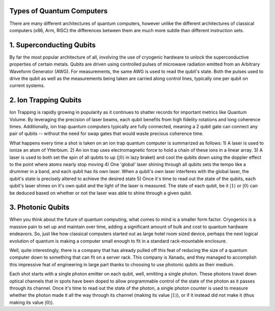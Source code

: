 Types of Quantum Computers
==========================
There are many different architectures of quantum computers, however unlike
the different architectures of classical computers (x86, Arm, RISC) the differences
between them are much more subtle than different instruction sets.

1. Superconducting Qubits
=========================
By far the most popular architecture of all, involving the use of cryogenic
hardware to unlock the superconductive properties of certain metals. Qubits
are driven using controlled pulses of microwave radiation emitted from an
Arbitrary Waveform Generator (AWG). For measurements, the same AWG is used
to read the qubit's state. Both the pulses used to drive the qubit as well
as the measurements being taken are carried along control lines, typically
one per qubit on current systems.

2. Ion Trapping Qubits
======================
Ion Trapping is rapidly growing in popularity as it continues to shatter records
for important metrics like Quantum Volume. By leveraging the precision of laser
beams, each qubit benefits from high fidelity rotations and long coherence times.
Additionally, ion trap quantum computers typically are fully connected, meaning
a 2 qubit gate can connect any pair of qubits -- without the need for swap gates
that would waste precious coherence time.

What happens every time a shot is taken on an ion trap quantum computer is summarized
as follows:
1) A laser is used to ionize an atom of Ytterbium.
2) An ion trap uses electromagnetic force to hold a chain of these ions in a linear array.
3) A laser is used to both set the spin of all qubits to up (:math:`|0\rangle` in lazy braket) and cool the qubits down using the doppler effect to the point where atoms nearly stop moving
4) One 'global' laser shining through all qubits sets the tempo like a drummer in a band, and each qubit has its own laser. When a qubit's own laser interferes with the global laser, the qubit's state is precisely altered to achieve the desired state
5) Once it's time to read out the state of the qubits, each qubit's laser shines on it's own qubit and the light of the laser is measured. The state of each qubit, be it :math:`|1\rangle` or :math:`|0\rangle` can be deduced based on whether or not the laser was able to shine through a given qubit.

3. Photonic Qubits
==================
When you think about the future of quantum computing, what comes to mind is a smaller
form factor. Cryogenics is a massive pain to set up and maintain over time, adding
a significant amount of bulk and cost to quantum hardware endeavors. So, just like
how classical computers started out as large hotel room sized device, perhaps
the next logical evolution of quantum is making a computer small enough to fit in
a standard rack-mountable enclosure.

Well, quite interestingly, there is a company that has already pulled off this feat
of reducing the size of a quantum computer down to something that can fit on a server
rack. This company is Xanadu, and they managed to accomplish this impressive feat of
engineering in large part thanks to choosing to use photonic qubits as their medium.

Each shot starts with a single photon emitter on each qubit, well, emitting a single
photon. These photons travel down optical channels that in spots have been doped to
allow programmable control of the state of the photon as it passes through its channel.
Once it's time to read out the state of the photon, a single photon counter is used
to measure whether the photon made it all the way through its channel (making its value :math:`|1\rangle`),
or if it instead did not make it (thus making its value :math:`|0\rangle`).
